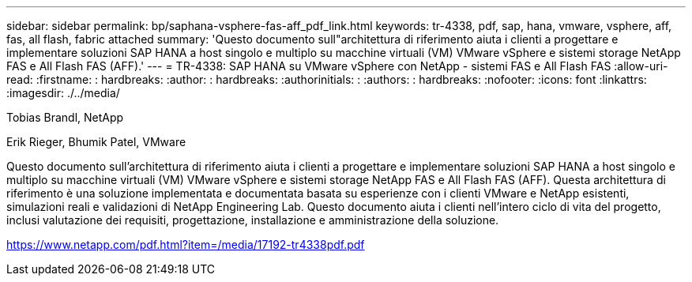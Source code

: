 ---
sidebar: sidebar 
permalink: bp/saphana-vsphere-fas-aff_pdf_link.html 
keywords: tr-4338, pdf, sap, hana, vmware, vsphere, aff, fas, all flash, fabric attached 
summary: 'Questo documento sull"architettura di riferimento aiuta i clienti a progettare e implementare soluzioni SAP HANA a host singolo e multiplo su macchine virtuali (VM) VMware vSphere e sistemi storage NetApp FAS e All Flash FAS (AFF).' 
---
= TR-4338: SAP HANA su VMware vSphere con NetApp - sistemi FAS e All Flash FAS
:allow-uri-read: 
:firstname: : hardbreaks:
:author: : hardbreaks:
:authorinitials: :
:authors: : hardbreaks:
:nofooter: 
:icons: font
:linkattrs: 
:imagesdir: ./../media/


Tobias Brandl, NetApp

Erik Rieger, Bhumik Patel, VMware

Questo documento sull'architettura di riferimento aiuta i clienti a progettare e implementare soluzioni SAP HANA a host singolo e multiplo su macchine virtuali (VM) VMware vSphere e sistemi storage NetApp FAS e All Flash FAS (AFF). Questa architettura di riferimento è una soluzione implementata e documentata basata su esperienze con i clienti VMware e NetApp esistenti, simulazioni reali e validazioni di NetApp Engineering Lab. Questo documento aiuta i clienti nell'intero ciclo di vita del progetto, inclusi valutazione dei requisiti, progettazione, installazione e amministrazione della soluzione.

link:https://www.netapp.com/pdf.html?item=/media/17192-tr4338pdf.pdf["https://www.netapp.com/pdf.html?item=/media/17192-tr4338pdf.pdf"]
